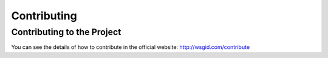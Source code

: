 Contributing
============


Contributing to the Project
***************************

You can see the details of how to contribute in the official website: http://wsgid.com/contribute

